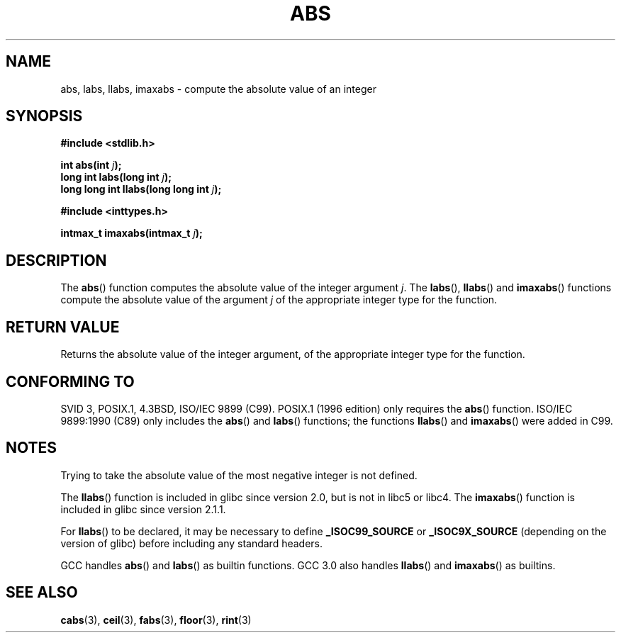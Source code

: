 .\" Copyright 1993 David Metcalfe (david@prism.demon.co.uk)
.\"
.\" Permission is granted to make and distribute verbatim copies of this
.\" manual provided the copyright notice and this permission notice are
.\" preserved on all copies.
.\"
.\" Permission is granted to copy and distribute modified versions of this
.\" manual under the conditions for verbatim copying, provided that the
.\" entire resulting derived work is distributed under the terms of a
.\" permission notice identical to this one.
.\" 
.\" Since the Linux kernel and libraries are constantly changing, this
.\" manual page may be incorrect or out-of-date.  The author(s) assume no
.\" responsibility for errors or omissions, or for damages resulting from
.\" the use of the information contained herein.  The author(s) may not
.\" have taken the same level of care in the production of this manual,
.\" which is licensed free of charge, as they might when working
.\" professionally.
.\" 
.\" Formatted or processed versions of this manual, if unaccompanied by
.\" the source, must acknowledge the copyright and authors of this work.
.\"
.\" References consulted:
.\"     Linux libc source code
.\"     Lewine's _POSIX Programmer's Guide_ (O'Reilly & Associates, 1991)
.\"     386BSD man pages
.\" Modified Mon Mar 29 22:31:13 1993, David Metcalfe
.\" Modified Sun Jun  6 23:27:50 1993, David Metcalfe
.\" Modified Sat Jul 24 21:45:37 1993, Rik Faith (faith@cs.unc.edu)
.\" Modified Sat Dec 16 15:02:59 2000, Joseph S. Myers
.\"
.TH ABS 3  2000-12-17 "GNU" "Linux Programmer's Manual"
.SH NAME
abs, labs, llabs, imaxabs \- compute the absolute value of an integer
.SH SYNOPSIS
.nf
.B #include <stdlib.h>
.sp
.BI "int abs(int " j );
.br
.BI "long int labs(long int " j );
.br
.BI "long long int llabs(long long int " j );
.sp
.B #include <inttypes.h>
.sp
.BI "intmax_t imaxabs(intmax_t " j );
.fi
.SH DESCRIPTION
The \fBabs\fP() function computes the absolute value of the integer
argument \fIj\fP.  The \fBlabs\fP(), \fBllabs\fP() and \fBimaxabs\fP()
functions compute the absolute value of the argument \fIj\fP of the
appropriate integer type for the function.
.SH "RETURN VALUE"
Returns the absolute value of the integer argument, of the appropriate
integer type for the function.
.SH "CONFORMING TO"
SVID 3, POSIX.1, 4.3BSD, ISO/IEC 9899 (C99).  POSIX.1 (1996 edition) only
requires the \fBabs\fP() function.  ISO/IEC 9899:1990 (C89) only
includes the \fBabs\fP() and \fBlabs\fP() functions; the functions
\fBllabs\fP() and \fBimaxabs\fP() were added in C99.
.SH NOTES
Trying to take the absolute value of the most negative integer
is not defined.
.PP
The \fBllabs\fP() function is included in glibc since version 2.0, but
is not in libc5 or libc4.  The \fBimaxabs\fP() function is included in
glibc since version 2.1.1.
.PP
For \fBllabs\fP() to be declared, it may be necessary to define
\fB_ISOC99_SOURCE\fP or \fB_ISOC9X_SOURCE\fP (depending on the
version of glibc) before including any standard headers.
.PP
GCC handles \fBabs\fP() and \fBlabs\fP() as builtin functions.  GCC
3.0 also handles \fBllabs\fP() and \fBimaxabs\fP() as builtins.
.SH "SEE ALSO"
.BR cabs (3),
.BR ceil (3),
.BR fabs (3),
.BR floor (3),
.BR rint (3)
